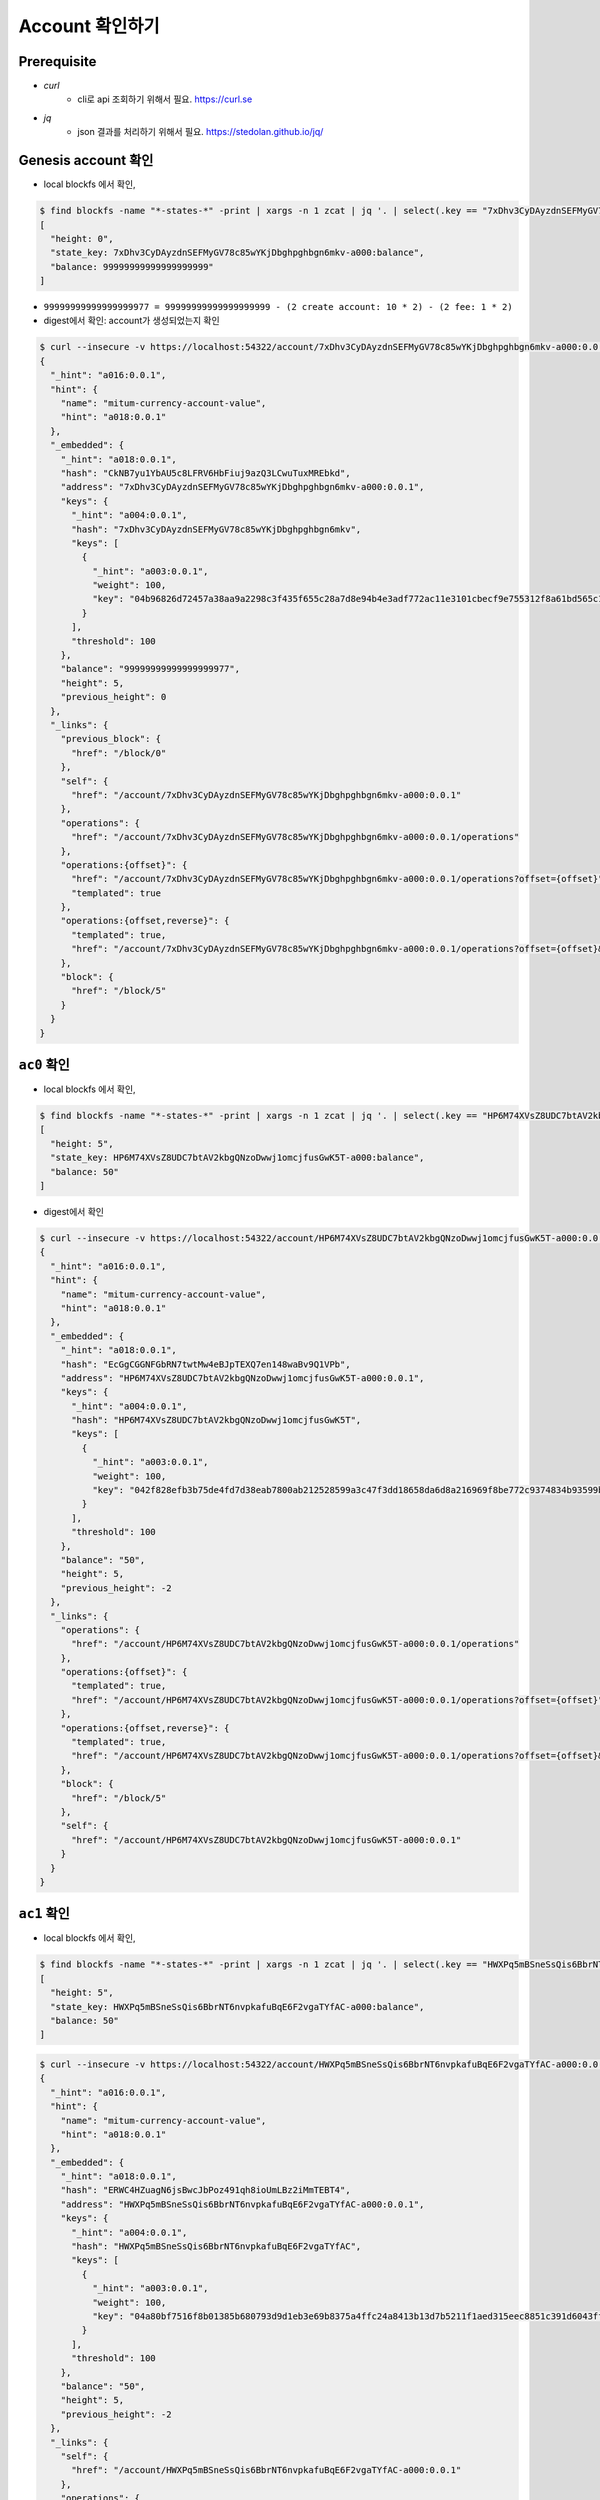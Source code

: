 Account 확인하기
================

Prerequisite
---------------------

* *curl*
    * cli로 api 조회하기 위해서 필요. https://curl.se

* *jq*
    * json 결과를 처리하기 위해서 필요. https://stedolan.github.io/jq/



Genesis account 확인
--------------------------------------------------------------------------------

* local blockfs 에서 확인,

.. code-block:: sh

    $ find blockfs -name "*-states-*" -print | xargs -n 1 zcat | jq '. | select(.key == "7xDhv3CyDAyzdnSEFMyGV78c85wYKjDbghpghbgn6mkv-a000:balance") | [ "height: "+(.height|tostring), "state_key: " + .key, "balance: " + .value.value.amount]'
    [
      "height: 0",
      "state_key: 7xDhv3CyDAyzdnSEFMyGV78c85wYKjDbghpghbgn6mkv-a000:balance",
      "balance: 99999999999999999999"
    ]

* ``99999999999999999977 = 99999999999999999999 - (2 create account: 10 * 2) - (2 fee: 1 * 2)``

* digest에서 확인: account가 생성되었는지 확인

.. code-block:: sh

    $ curl --insecure -v https://localhost:54322/account/7xDhv3CyDAyzdnSEFMyGV78c85wYKjDbghpghbgn6mkv-a000:0.0.1 | jq
    {
      "_hint": "a016:0.0.1",
      "hint": {
        "name": "mitum-currency-account-value",
        "hint": "a018:0.0.1"
      },
      "_embedded": {
        "_hint": "a018:0.0.1",
        "hash": "CkNB7yu1YbAU5c8LFRV6HbFiuj9azQ3LCwuTuxMREbkd",
        "address": "7xDhv3CyDAyzdnSEFMyGV78c85wYKjDbghpghbgn6mkv-a000:0.0.1",
        "keys": {
          "_hint": "a004:0.0.1",
          "hash": "7xDhv3CyDAyzdnSEFMyGV78c85wYKjDbghpghbgn6mkv",
          "keys": [
            {
              "_hint": "a003:0.0.1",
              "weight": 100,
              "key": "04b96826d72457a38aa9a2298c3f435f655c28a7d8e94b4e3adf772ac11e3101cbecf9e755312f8a61bd565c182f0d9d67d24f1590ddd2fef1d0af126b5bdfa5a7-0115:0.0.1"
            }
          ],
          "threshold": 100
        },
        "balance": "99999999999999999977",
        "height": 5,
        "previous_height": 0
      },
      "_links": {
        "previous_block": {
          "href": "/block/0"
        },
        "self": {
          "href": "/account/7xDhv3CyDAyzdnSEFMyGV78c85wYKjDbghpghbgn6mkv-a000:0.0.1"
        },
        "operations": {
          "href": "/account/7xDhv3CyDAyzdnSEFMyGV78c85wYKjDbghpghbgn6mkv-a000:0.0.1/operations"
        },
        "operations:{offset}": {
          "href": "/account/7xDhv3CyDAyzdnSEFMyGV78c85wYKjDbghpghbgn6mkv-a000:0.0.1/operations?offset={offset}",
          "templated": true
        },
        "operations:{offset,reverse}": {
          "templated": true,
          "href": "/account/7xDhv3CyDAyzdnSEFMyGV78c85wYKjDbghpghbgn6mkv-a000:0.0.1/operations?offset={offset}&reverse=1"
        },
        "block": {
          "href": "/block/5"
        }
      }
    }

``ac0`` 확인
--------------------------------------------------------------------------------

* local blockfs 에서 확인,

.. code-block:: sh

    $ find blockfs -name "*-states-*" -print | xargs -n 1 zcat | jq '. | select(.key == "HP6M74XVsZ8UDC7btAV2kbgQNzoDwwj1omcjfusGwK5T-a000:balance") | [ "height: "+(.height|tostring), "state_key: " + .key, "balance: " + .value.value.amount]'
    [
      "height: 5",
      "state_key: HP6M74XVsZ8UDC7btAV2kbgQNzoDwwj1omcjfusGwK5T-a000:balance",
      "balance: 50"
    ]

* digest에서 확인

.. code-block:: sh

    $ curl --insecure -v https://localhost:54322/account/HP6M74XVsZ8UDC7btAV2kbgQNzoDwwj1omcjfusGwK5T-a000:0.0.1 | jq
    {
      "_hint": "a016:0.0.1",
      "hint": {
        "name": "mitum-currency-account-value",
        "hint": "a018:0.0.1"
      },
      "_embedded": {
        "_hint": "a018:0.0.1",
        "hash": "EcGgCGGNFGbRN7twtMw4eBJpTEXQ7en148waBv9Q1VPb",
        "address": "HP6M74XVsZ8UDC7btAV2kbgQNzoDwwj1omcjfusGwK5T-a000:0.0.1",
        "keys": {
          "_hint": "a004:0.0.1",
          "hash": "HP6M74XVsZ8UDC7btAV2kbgQNzoDwwj1omcjfusGwK5T",
          "keys": [
            {
              "_hint": "a003:0.0.1",
              "weight": 100,
              "key": "042f828efb3b75de4fd7d38eab7800ab212528599a3c47f3dd18658da6d8a216969f8be772c9374834b93599b1e9632f7eda536f5c6eaec582ece8d6a730b0476a-0115:0.0.1"
            }
          ],
          "threshold": 100
        },
        "balance": "50",
        "height": 5,
        "previous_height": -2
      },
      "_links": {
        "operations": {
          "href": "/account/HP6M74XVsZ8UDC7btAV2kbgQNzoDwwj1omcjfusGwK5T-a000:0.0.1/operations"
        },
        "operations:{offset}": {
          "templated": true,
          "href": "/account/HP6M74XVsZ8UDC7btAV2kbgQNzoDwwj1omcjfusGwK5T-a000:0.0.1/operations?offset={offset}"
        },
        "operations:{offset,reverse}": {
          "templated": true,
          "href": "/account/HP6M74XVsZ8UDC7btAV2kbgQNzoDwwj1omcjfusGwK5T-a000:0.0.1/operations?offset={offset}&reverse=1"
        },
        "block": {
          "href": "/block/5"
        },
        "self": {
          "href": "/account/HP6M74XVsZ8UDC7btAV2kbgQNzoDwwj1omcjfusGwK5T-a000:0.0.1"
        }
      }
    }

``ac1`` 확인
--------------------------------------------------------------------------------

* local blockfs 에서 확인,

.. code-block:: sh

    $ find blockfs -name "*-states-*" -print | xargs -n 1 zcat | jq '. | select(.key == "HWXPq5mBSneSsQis6BbrNT6nvpkafuBqE6F2vgaTYfAC-a000:balance") | [ "height: "+(.height|tostring), "state_key: " + .key, "balance: " + .value.value.amount]'
    [
      "height: 5",
      "state_key: HWXPq5mBSneSsQis6BbrNT6nvpkafuBqE6F2vgaTYfAC-a000:balance",
      "balance: 50"
    ]

.. code-block:: sh

    $ curl --insecure -v https://localhost:54322/account/HWXPq5mBSneSsQis6BbrNT6nvpkafuBqE6F2vgaTYfAC-a000:0.0.1 | jq
    {
      "_hint": "a016:0.0.1",
      "hint": {
        "name": "mitum-currency-account-value",
        "hint": "a018:0.0.1"
      },
      "_embedded": {
        "_hint": "a018:0.0.1",
        "hash": "ERWC4HZuagN6jsBwcJbPoz491qh8ioUmLBz2iMmTEBT4",
        "address": "HWXPq5mBSneSsQis6BbrNT6nvpkafuBqE6F2vgaTYfAC-a000:0.0.1",
        "keys": {
          "_hint": "a004:0.0.1",
          "hash": "HWXPq5mBSneSsQis6BbrNT6nvpkafuBqE6F2vgaTYfAC",
          "keys": [
            {
              "_hint": "a003:0.0.1",
              "weight": 100,
              "key": "04a80bf7516f8b01385b680793d9d1eb3e69b8375a4ffc24a8413b13d7b5211f1aed315eec8851c391d6043fff0272b98484e5a5efa6c8815026a30029dba6c31c-0115:0.0.1"
            }
          ],
          "threshold": 100
        },
        "balance": "50",
        "height": 5,
        "previous_height": -2
      },
      "_links": {
        "self": {
          "href": "/account/HWXPq5mBSneSsQis6BbrNT6nvpkafuBqE6F2vgaTYfAC-a000:0.0.1"
        },
        "operations": {
          "href": "/account/HWXPq5mBSneSsQis6BbrNT6nvpkafuBqE6F2vgaTYfAC-a000:0.0.1/operations"
        },
        "operations:{offset}": {
          "templated": true,
          "href": "/account/HWXPq5mBSneSsQis6BbrNT6nvpkafuBqE6F2vgaTYfAC-a000:0.0.1/operations?offset={offset}"
        },
        "operations:{offset,reverse}": {
          "templated": true,
          "href": "/account/HWXPq5mBSneSsQis6BbrNT6nvpkafuBqE6F2vgaTYfAC-a000:0.0.1/operations?offset={offset}&reverse=1"
        },
        "block": {
          "href": "/block/5"
        }
      }
    }

.. note::
    * *address* 로 mongodb에서 **state** 를 조회할 때, ``:`` 뒷부분은 제거하고 key로 사용.
    * ``7xDhv3CyDAyzdnSEFMyGV78c85wYKjDbghpghbgn6mkv-a000:0.0.1`` → ``7xDhv3CyDAyzdnSEFMyGV78c85wYKjDbghpghbgn6mkv-a000``
    